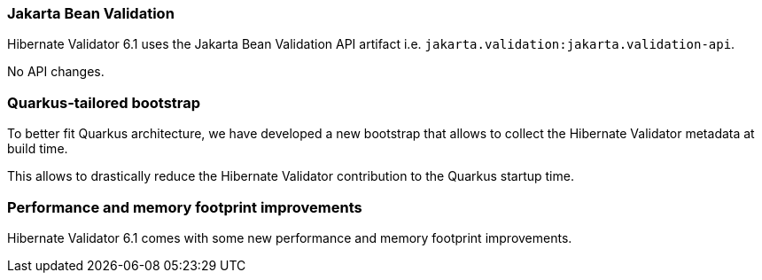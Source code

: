 :awestruct-layout: project-releases-series
:awestruct-project: validator
:awestruct-series_version: "6.1"

=== Jakarta Bean Validation

Hibernate Validator 6.1 uses the Jakarta Bean Validation API artifact i.e. `jakarta.validation:jakarta.validation-api`.

No API changes.

=== Quarkus-tailored bootstrap

To better fit Quarkus architecture, we have developed a new bootstrap that allows to collect the Hibernate Validator metadata at build time.

This allows to drastically reduce the Hibernate Validator contribution to the Quarkus startup time.

=== Performance and memory footprint improvements

Hibernate Validator 6.1 comes with some new performance and memory footprint improvements.
